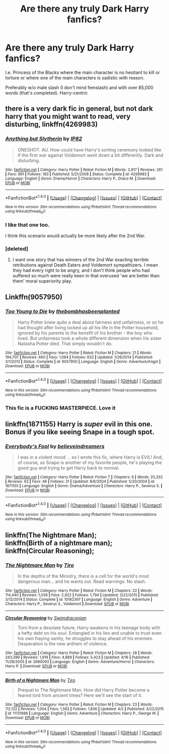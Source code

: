 #+TITLE: Are there any truly Dark Harry fanfics?

* Are there any truly Dark Harry fanfics?
:PROPERTIES:
:Score: 9
:DateUnix: 1494644430.0
:DateShort: 2017-May-13
:END:
I.e. Princess of the Blacks where the main character is no hesitant to kill or torture or where one of the main characters is sadistic with reason.

Preferably w/o male slash (I don't mind femslash) and with over 85,000 words (that's completed). Harry-centric


** there is a very dark fic in general, but not dark harry that you might want to read, very disturbing, linkffn(4269983)
:PROPERTIES:
:Author: LoL_KK
:Score: 10
:DateUnix: 1494669444.0
:DateShort: 2017-May-13
:END:

*** [[http://www.fanfiction.net/s/4269983/1/][*/Anything but Slytherin/*]] by [[https://www.fanfiction.net/u/888655/IP82][/IP82/]]

#+begin_quote
  ONESHOT. AU. How could have Harry's sorting ceremony looked like if the first war against Voldemort went down a bit differently. Dark and disturbing.
#+end_quote

^{/Site/: [[http://www.fanfiction.net/][fanfiction.net]] *|* /Category/: Harry Potter *|* /Rated/: Fiction M *|* /Words/: 3,917 *|* /Reviews/: 261 *|* /Favs/: 991 *|* /Follows/: 183 *|* /Published/: 5/21/2008 *|* /Status/: Complete *|* /id/: 4269983 *|* /Language/: English *|* /Genre/: Drama/Horror *|* /Characters/: Harry P., Draco M. *|* /Download/: [[http://www.ff2ebook.com/old/ffn-bot/index.php?id=4269983&source=ff&filetype=epub][EPUB]] or [[http://www.ff2ebook.com/old/ffn-bot/index.php?id=4269983&source=ff&filetype=mobi][MOBI]]}

--------------

*FanfictionBot*^{1.4.0} *|* [[[https://github.com/tusing/reddit-ffn-bot/wiki/Usage][Usage]]] | [[[https://github.com/tusing/reddit-ffn-bot/wiki/Changelog][Changelog]]] | [[[https://github.com/tusing/reddit-ffn-bot/issues/][Issues]]] | [[[https://github.com/tusing/reddit-ffn-bot/][GitHub]]] | [[[https://www.reddit.com/message/compose?to=tusing][Contact]]]

^{/New in this version: Slim recommendations using/ ffnbot!slim! /Thread recommendations using/ linksub(thread_id)!}
:PROPERTIES:
:Author: FanfictionBot
:Score: 3
:DateUnix: 1494669456.0
:DateShort: 2017-May-13
:END:


*** I like that one too.

I think this scenario would actually be more likely after the 2nd War.
:PROPERTIES:
:Author: InquisitorCOC
:Score: 2
:DateUnix: 1494696918.0
:DateShort: 2017-May-13
:END:


*** [deleted]
:PROPERTIES:
:Score: 2
:DateUnix: 1494682826.0
:DateShort: 2017-May-13
:END:

**** I want one story that has winners of the 2nd War exacting terrible retributions against Death Eaters and Voldemort sympathizers. I mean they had every right to be angry, and I don't think people who had suffered so much were really keen in that overused 'we are better than them' moral superiority play.
:PROPERTIES:
:Author: InquisitorCOC
:Score: 3
:DateUnix: 1494781385.0
:DateShort: 2017-May-14
:END:


** Linkffn(9057950)
:PROPERTIES:
:Author: RandomNameTakenToo
:Score: 6
:DateUnix: 1494666391.0
:DateShort: 2017-May-13
:END:

*** [[http://www.fanfiction.net/s/9057950/1/][*/Too Young to Die/*]] by [[https://www.fanfiction.net/u/4573056/thebombhasbeenplanted][/thebombhasbeenplanted/]]

#+begin_quote
  Harry Potter knew quite a deal about fairness and unfairness, or so he had thought after living locked up all his life in the Potter household, ignored by his parents to the benefit of his brother - the boy who lived. But unfairness took a whole different dimension when his sister Natasha Potter died. That simply wouldn't do.
#+end_quote

^{/Site/: [[http://www.fanfiction.net/][fanfiction.net]] *|* /Category/: Harry Potter *|* /Rated/: Fiction M *|* /Chapters/: 21 *|* /Words/: 194,707 *|* /Reviews/: 460 *|* /Favs/: 1,084 *|* /Follows/: 632 *|* /Updated/: 1/26/2014 *|* /Published/: 3/1/2013 *|* /Status/: Complete *|* /id/: 9057950 *|* /Language/: English *|* /Genre/: Adventure/Angst *|* /Download/: [[http://www.ff2ebook.com/old/ffn-bot/index.php?id=9057950&source=ff&filetype=epub][EPUB]] or [[http://www.ff2ebook.com/old/ffn-bot/index.php?id=9057950&source=ff&filetype=mobi][MOBI]]}

--------------

*FanfictionBot*^{1.4.0} *|* [[[https://github.com/tusing/reddit-ffn-bot/wiki/Usage][Usage]]] | [[[https://github.com/tusing/reddit-ffn-bot/wiki/Changelog][Changelog]]] | [[[https://github.com/tusing/reddit-ffn-bot/issues/][Issues]]] | [[[https://github.com/tusing/reddit-ffn-bot/][GitHub]]] | [[[https://www.reddit.com/message/compose?to=tusing][Contact]]]

^{/New in this version: Slim recommendations using/ ffnbot!slim! /Thread recommendations using/ linksub(thread_id)!}
:PROPERTIES:
:Author: FanfictionBot
:Score: 3
:DateUnix: 1494666403.0
:DateShort: 2017-May-13
:END:


*** This fic is a FUCKING MASTERPIECE. Love it
:PROPERTIES:
:Author: Lakas1236547
:Score: 2
:DateUnix: 1494809068.0
:DateShort: 2017-May-15
:END:


** linkffn(1871155) Harry is /super/ evil in this one. Bonus if you like seeing Snape in a tough spot.
:PROPERTIES:
:Author: moonshadow264
:Score: 2
:DateUnix: 1502188649.0
:DateShort: 2017-Aug-08
:END:

*** [[http://www.fanfiction.net/s/1871155/1/][*/Everybody's Fool/*]] by [[https://www.fanfiction.net/u/18041/believeindreamers][/believeindreamers/]]

#+begin_quote
  I was in a violent mood . . so I wrote this fic, where Harry is EVIL! And, of course, as Snape is another of my favorite people, he's playing the good guy and trying to get Harry back to normal.
#+end_quote

^{/Site/: [[http://www.fanfiction.net/][fanfiction.net]] *|* /Category/: Harry Potter *|* /Rated/: Fiction T *|* /Chapters/: 6 *|* /Words/: 20,332 *|* /Reviews/: 62 *|* /Favs/: 46 *|* /Follows/: 31 *|* /Updated/: 8/6/2004 *|* /Published/: 5/20/2004 *|* /id/: 1871155 *|* /Language/: English *|* /Genre/: Drama/Adventure *|* /Characters/: Harry P., Severus S. *|* /Download/: [[http://www.ff2ebook.com/old/ffn-bot/index.php?id=1871155&source=ff&filetype=epub][EPUB]] or [[http://www.ff2ebook.com/old/ffn-bot/index.php?id=1871155&source=ff&filetype=mobi][MOBI]]}

--------------

*FanfictionBot*^{1.4.0} *|* [[[https://github.com/tusing/reddit-ffn-bot/wiki/Usage][Usage]]] | [[[https://github.com/tusing/reddit-ffn-bot/wiki/Changelog][Changelog]]] | [[[https://github.com/tusing/reddit-ffn-bot/issues/][Issues]]] | [[[https://github.com/tusing/reddit-ffn-bot/][GitHub]]] | [[[https://www.reddit.com/message/compose?to=tusing][Contact]]]

^{/New in this version: Slim recommendations using/ ffnbot!slim! /Thread recommendations using/ linksub(thread_id)!}
:PROPERTIES:
:Author: FanfictionBot
:Score: 2
:DateUnix: 1502188666.0
:DateShort: 2017-Aug-08
:END:


** linkffn(The Nightmare Man);\\
linkffn(Birth of a nightmare man);\\
linkffn(Circular Reasoning);
:PROPERTIES:
:Author: Murderous_squirrel
:Score: 1
:DateUnix: 1494721253.0
:DateShort: 2017-May-14
:END:

*** [[http://www.fanfiction.net/s/10182397/1/][*/The Nightmare Man/*]] by [[https://www.fanfiction.net/u/1274947/Tiro][/Tiro/]]

#+begin_quote
  In the depths of the Ministry, there is a cell for the world's most dangerous man... and he wants out. Read warnings. No slash.
#+end_quote

^{/Site/: [[http://www.fanfiction.net/][fanfiction.net]] *|* /Category/: Harry Potter *|* /Rated/: Fiction M *|* /Chapters/: 22 *|* /Words/: 114,440 *|* /Reviews/: 1,036 *|* /Favs/: 2,922 *|* /Follows/: 1,794 *|* /Updated/: 3/22/2015 *|* /Published/: 3/12/2014 *|* /Status/: Complete *|* /id/: 10182397 *|* /Language/: English *|* /Genre/: Adventure *|* /Characters/: Harry P., Severus S., Voldemort *|* /Download/: [[http://www.ff2ebook.com/old/ffn-bot/index.php?id=10182397&source=ff&filetype=epub][EPUB]] or [[http://www.ff2ebook.com/old/ffn-bot/index.php?id=10182397&source=ff&filetype=mobi][MOBI]]}

--------------

[[http://www.fanfiction.net/s/2680093/1/][*/Circular Reasoning/*]] by [[https://www.fanfiction.net/u/513750/Swimdraconian][/Swimdraconian/]]

#+begin_quote
  Torn from a desolate future, Harry awakens in his teenage body with a hefty debt on his soul. Entangled in his lies and unable to trust even his own fraying sanity, he struggles to stay ahead of his enemies. Desperation is the new anthem of violence.
#+end_quote

^{/Site/: [[http://www.fanfiction.net/][fanfiction.net]] *|* /Category/: Harry Potter *|* /Rated/: Fiction M *|* /Chapters/: 28 *|* /Words/: 243,399 *|* /Reviews/: 1,919 *|* /Favs/: 4,889 *|* /Follows/: 5,423 *|* /Updated/: 4/16 *|* /Published/: 11/28/2005 *|* /id/: 2680093 *|* /Language/: English *|* /Genre/: Adventure/Horror *|* /Characters/: Harry P. *|* /Download/: [[http://www.ff2ebook.com/old/ffn-bot/index.php?id=2680093&source=ff&filetype=epub][EPUB]] or [[http://www.ff2ebook.com/old/ffn-bot/index.php?id=2680093&source=ff&filetype=mobi][MOBI]]}

--------------

[[http://www.fanfiction.net/s/11131988/1/][*/Birth of a Nightmare Man/*]] by [[https://www.fanfiction.net/u/1274947/Tiro][/Tiro/]]

#+begin_quote
  Prequel to The Nightmare Man. How did Harry Potter become a feared lord from ancient times? Here we'll see the start of it.
#+end_quote

^{/Site/: [[http://www.fanfiction.net/][fanfiction.net]] *|* /Category/: Harry Potter *|* /Rated/: Fiction M *|* /Chapters/: 23 *|* /Words/: 112,122 *|* /Reviews/: 1,004 *|* /Favs/: 1,563 *|* /Follows/: 1,836 *|* /Updated/: 4/2 *|* /Published/: 3/22/2015 *|* /id/: 11131988 *|* /Language/: English *|* /Genre/: Adventure *|* /Characters/: Harry P., George W. *|* /Download/: [[http://www.ff2ebook.com/old/ffn-bot/index.php?id=11131988&source=ff&filetype=epub][EPUB]] or [[http://www.ff2ebook.com/old/ffn-bot/index.php?id=11131988&source=ff&filetype=mobi][MOBI]]}

--------------

*FanfictionBot*^{1.4.0} *|* [[[https://github.com/tusing/reddit-ffn-bot/wiki/Usage][Usage]]] | [[[https://github.com/tusing/reddit-ffn-bot/wiki/Changelog][Changelog]]] | [[[https://github.com/tusing/reddit-ffn-bot/issues/][Issues]]] | [[[https://github.com/tusing/reddit-ffn-bot/][GitHub]]] | [[[https://www.reddit.com/message/compose?to=tusing][Contact]]]

^{/New in this version: Slim recommendations using/ ffnbot!slim! /Thread recommendations using/ linksub(thread_id)!}
:PROPERTIES:
:Author: FanfictionBot
:Score: 3
:DateUnix: 1494721280.0
:DateShort: 2017-May-14
:END:
